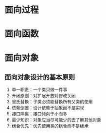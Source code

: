 * 面向过程
* 面向函数
* 面向对象
** 面向对象设计的基本原则

1. 单一职责：一个类只做一件事
2. 开闭原则：对扩展开放对修改关闭
3. 里氏替换：子类必须能替换所有父类的使用
4. 依赖倒置：设计依赖于抽象而不是实现
5. 接口隔离：接口倾向于小而多
6. 最少知识：对象应当尽可能少的去了解其他对象
7. 组合优先：优先使用类的组合而不是继承

